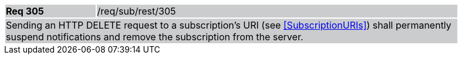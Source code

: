 [width="90%",cols="20%,80%"]
|===
|*Req 305* {set:cellbgcolor:#CACCCE}|/req/sub/rest/305
2+|Sending an HTTP DELETE request to a subscription's URI (see <<SubscriptionURIs>>) shall permanently suspend notifications and remove the subscription from the server.
|===
